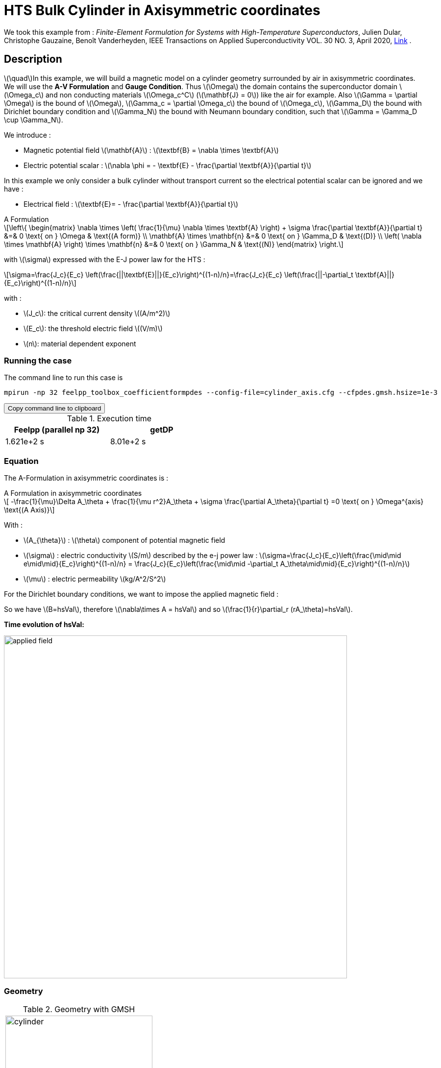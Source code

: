 :page-plotly: true
:page-vtkjs: true

= HTS Bulk Cylinder in Axisymmetric coordinates
:page-tags: cylinder
:page-illustration: Examples/cyl_A_axi_B.png 
:description: Magnetic transient model on a HTS bulk cylinder geometry surrounded by air in axisymmetric coordinates using the A Formulation and the E-J power law.

:stem: latexmath
:toc: left



:uri-data: https://github.com/feelpp/feelpp-hts/blob/master/src/cases
:uri-data-edit: https://github.com/feelpp/feelpp-hts/edit/master/src/cases

We took this example from : [[dular]] __Finite-Element Formulation for Systems with High-Temperature Superconductors__, Julien Dular, Christophe Gauzaine, Benoît Vanderheyden, IEEE Transactions on Applied Superconductivity VOL. 30 NO. 3, April 2020, https://www.htsmodelling.com/?page_id=748#Ferro[Link] .

== Description
stem:[\quad]In this example, we will build a magnetic model on a cylinder geometry surrounded by air in axisymmetric coordinates. We will use the *A-V Formulation* and *Gauge Condition*.
Thus stem:[\Omega] the domain contains the superconductor domain stem:[\Omega_c] and non conducting materials stem:[\Omega_c^C] (stem:[\mathbf{J} = 0]) like the air for example. Also stem:[\Gamma = \partial \Omega] is the bound of stem:[\Omega], stem:[\Gamma_c = \partial \Omega_c] the bound of stem:[\Omega_c], stem:[\Gamma_D] the bound with Dirichlet boundary condition and stem:[\Gamma_N] the bound with Neumann boundary condition, such that stem:[\Gamma = \Gamma_D \cup \Gamma_N].

We introduce : 

* Magnetic potential field stem:[\mathbf{A}] : stem:[\textbf{B} = \nabla \times \textbf{A}]

* Electric potential scalar : stem:[\nabla \phi = - \textbf{E} - \frac{\partial \textbf{A}}{\partial t}]

In this example we only consider a bulk cylinder without transport current so the electrical potential scalar can be ignored and we have :

* Electrical field : stem:[\textbf{E}= - \frac{\partial \textbf{A}}{\partial t}]

[example,caption="",title="A Formulation"]
[[a_formulation]]
====
[stem]
++++
\left\{ \begin{matrix}
	\nabla \times \left( \frac{1}{\mu} \nabla \times \textbf{A} \right) + \sigma \frac{\partial \textbf{A}}{\partial t}   &=& 0 \text{ on } \Omega & \text{(A form)} \\
	\mathbf{A} \times \mathbf{n} &=& 0 \text{ on } \Gamma_D & \text{(D)} \\
	\left( \nabla \times \mathbf{A} \right) \times \mathbf{n} &=& 0 \text{ on } \Gamma_N & \text{(N)}
\end{matrix} \right.
++++


with stem:[\sigma] expressed with the E-J power law for the HTS :
[stem]
++++
\sigma=\frac{J_c}{E_c} \left(\frac{||\textbf{E}||}{E_c}\right)^{(1-n)/n}=\frac{J_c}{E_c} \left(\frac{||-\partial_t \textbf{A}||}{E_c}\right)^{(1-n)/n}
++++

with :

* stem:[J_c]: the critical current density stem:[(A/m^2)]

* stem:[E_c]: the threshold electric field stem:[(V/m)]

* stem:[n]: material dependent exponent

====


=== Running the case

The command line to run this case is

[[command-line]]
[source,sh]
----
mpirun -np 32 feelpp_toolbox_coefficientformpdes --config-file=cylinder_axis.cfg --cfpdes.gmsh.hsize=1e-3
----

++++
<button class="btn" data-clipboard-target="#command-line">
Copy command line to clipboard
</button>
++++

.Execution time

[width="50%",options="header,footer"]
|====================
| Feelpp (parallel np 32)  | getDP
| 1.621e+2 s | 8.01e+2 s
|====================

=== Equation 

The  A-Formulation in axisymmetric coordinates is :

[example,caption="",title="A Formulation in axisymmetric coordinates"]
====
[stem]
++++
    -\frac{1}{\mu}\Delta A_\theta  + \frac{1}{\mu r^2}A_\theta + \sigma \frac{\partial A_\theta}{\partial t} =0  \text{ on } \Omega^{axis}  \text{(A Axis)} 
++++

With : 

* stem:[A_{\theta}] : stem:[\theta] component of potential magnetic field

* stem:[\sigma] : electric conductivity stem:[S/m] described by the e-j power law : 
stem:[\sigma=\frac{J_c}{E_c}\left(\frac{\mid\mid e\mid\mid}{E_c}\right)^{(1-n)/n} = \frac{J_c}{E_c}\left(\frac{\mid\mid -\partial_t A_\theta\mid\mid}{E_c}\right)^{(1-n)/n}]

* stem:[\mu] : electric permeability stem:[kg/A^2/S^2]
====

For the Dirichlet boundary conditions, we want to impose the applied magnetic field :

So we have stem:[B=hsVal], therefore stem:[\nabla\times A = hsVal] and  so stem:[\frac{1}{r}\partial_r (rA_\theta)=hsVal].

**Time evolution of hsVal:**

image:Cylinder/A-Formulation/cfpdes_axis/applied_field.png[,width=700]


=== Geometry

.Geometry with GMSH
|====
|image:Cylinder/A-Formulation/cfpdes_axis/cylinder.png[,width=300]
|====

.Mesh with GMSH
|====
|image:Cylinder/A-Formulation/cfpdes_axis/cylinder_mesh.png[,width=300]
|====

== Input

.Parameter table

[width="100%",options="header,footer"]
|====================
| Notation | Description  | Value  | Unit  | Note
5+s|Global parameters
| stem:[t] | times |  | s |
| stem:[tf] | final time | 15 | s |
|stem:[A_\theta] | magnetic potential field | |stem:[T m] |
|stem:[bmax]| Maximal applied field| 1 | stem:[T] |
| stem:[rate] | rate of the applied field raise | stem:[\frac{3}{tf}b_{max}] | stem:[T/s] |
|stem:[hsVal]| applied field| stem:[\begin{cases}rate*t &\quad\text{if }t<\frac{t_f}{3}\\b_{max} &\quad\text{if }t<\frac{2t_f}{3}\\b_{max} - (t-\frac{2t_f}{3})*rate &\quad\text{if }t>\frac{2t_f}{3}\end{cases}] | stem:[K] |

5+s|Air
| stem:[\mu=\mu_0] | magnetic permeability of vacuum | stem:[4\pi.10^{-7}] | stem:[kg \, m / A^2 / S^2] |

5+s|Cylinder
| stem:[\mu=\mu_0] | magnetic permeability of vacuum | stem:[4\pi.10^{-7}] | stem:[kg \, m / A^2 / S^2] |
| stem:[J_c] | critical current density | stem:[3.10^8] | stem:[A/m^2] |
| stem:[E_c] | threshold electric field | stem:[10^{-4}] |stem:[V/m] |
| stem:[n] | material dependent exponent | stem:[20] | |
| stem:[\sigma] | electrical conductivity (described by the stem:[E-J] power law) | stem:[\frac{J_c}{E_c}\left(\frac{\mid\mid e\mid\mid}{E_c}\right)^{(1-n)/n}] | stem:[S/m] |


|====================

== Data files

The case data files are available in Github link:{uri-data}/Cylinder/A-Formulation/cfpdes_axis[here]

* link:{uri-data}/Cylinder/A-Formulation/cfpdes_axis/cylinder_axis.cfg[CFG file] - [link:{uri-data-edit}/Cylinder/A-Formulation/cfpdes_axis/cylinder_axis.cfg[Edit the file]]
* link:{uri-data}/Cylinder/A-Formulation/cfpdes_axis/cylinder_axis.json[JSON file] - [link:{uri-data-edit}/Cylinder/A-Formulation/cfpdes_axis/cylinder_axis.json[Edit the file]]


=== Json file

==== Mesh

This section of the Model JSON file setup the mesh.

//.Example of Materials section
[source,json]
----
"Meshes":
    {
        "cfpdes":
        {
            "Import":
            {
                "filename":"$cfgdir/cylinder.geo"<1>
            }
        }
    },
----
<1> the geometric file

==== Materials

This section of the Model JSON file defines material properties linking the Physical Entities in the mesh data structures to these properties.

//.Example of Materials section
[source,json]
----
"Materials":
    {
        "Conductor":<1>
        {
            "markers":["Cylinder"],<1>
            
            "sigma":"jc / ec * 1.0 / ( epsSigma + (sqrt((-magnetic_dAtheta_dt)*(-magnetic_dAtheta_dt))/ec )^((n-1.0)/n) )
                        :jc:ec:n:epsSigma:magnetic_dAtheta_dt"<2>
        },
        "Air":<1>
        {
	        "markers":["Air","Spherical_shell"]<1>
        }
    },
----
<1> gives the name of the physical entity (here `Physical Surface`) associated to the Material.
<2> stem:[\sigma]  is defined by the E-J power law

==== Models

This section of the Model JSON file defines material properties linking the Physical Entities in the mesh data structures to these properties.

//.Example of Materials section
[source,json]
----
"Models":<1>
    {
        "cfpdes":{
            "equations":"magnetic"<2>
        },
        "magnetic":{<3>
            "common":{
                "setup":{
                    "unknown":
                    {
                        "basis":"Pch1",<4>
                        "name":"Atheta",<5>
                        "symbol":"Atheta"<6>
                    }
                }
            },
            "models":[<7>
                {<8>
                "name":"magnetic_Conductor",
                "materials":"Conductor",<9>
                "setup":{
                    "coefficients":{<10>
                        "c":"x/mu:x:mu",
                        "a":"1/mu/x:mu:x",
                        "f":"0.",
                        "d":"materials_Conductor_sigma*x:materials_Conductor_sigma:x"
                    }
                }
            },{<8>
                "name":"magnetic_Air",
                "materials":"Air",<9>
                "setup":{
                    "coefficients":{<10>
                        "c":"x/mu:x:mu",
                        "a":"1/mu/x:mu:x"
                    }
                }
            }]
        }
    },
----
<1> start section `Models` defined by the toolbox to define the main configuration and particularly the set of equations to be solved
<2> set of equations to be solved
<3> toolbox keyword that allows identifying the kind of model
<4> equation unknown's basis
<5> equation unknown's name
<6> equation unknown's symbol
<7> models for the different materials
<8> start JSON object of first model
<9> list of materials associated to the model
<10> CFPDES coefficients




==== Boundary Conditions

This section of the Model JSON file defines the boundary conditions.

[source,json]
----
"BoundaryConditions":
    {
        "magnetic": <1>
        {
            "Dirichlet": <2>
            {
                "magdir":
                {
                    "markers":["Symmetry_line","Exterior_boundary"], <3>
                    "expr":"x/2 *hsVal:x:hsVal"
                }
            }
        }
    },
----
<1> the field name of the toolbox to which the boundary condition is associated
<2> the type of boundary condition to apply, here `Dirichlet`
<3> the physical entity (associated to the mesh) to which the condition is applied


==== Post Process
[source,json]
----
"PostProcess":
    {
        "use-model-name":1,
        "magnetic":<1>
        {
            "Exports":<2>
            {
                "fields":["Atheta"],<3>
                "expr":<4>
                {
                    "B":<5>
                    {
                        "expr":"{-magnetic_grad_Atheta_1,magnetic_grad_Atheta_0+magnetic_Atheta/x}
                                    :magnetic_grad_Atheta_0:magnetic_grad_Atheta_1:magnetic_Atheta:x",
                        "representation":["element"]
                    },
                    "j_th":<6>
                    {
                        "expr":"-materials_Conductor_sigma*magnetic_dAtheta_dt:materials_Conductor_sigma:magnetic_dAtheta_dt",
                        "markers":["Cylinder"]<7>
                    }
                }
            }
        }
    }
}
----
<1> the field name of the toolbox to which the post-processing is associated
<2> the `Exports` identifies the toolbox fields that have to be exported for visualisation
<3> the list of fields to be exported
<4> the list of expressions assiocated to the fields to be exported
<5> `B` is for the magnetic flux density
<6> `j_th` is for the current density
<7> the physical entity (associated to the mesh) to which the expression is applied

=== CFG file

The Model CFG (`.cfg`) files allow to pass command line options to {feelpp} applications. In particular, it allows to  define the solution strategy and configure the linear/non-linear algebraic solvers.

The Cfg file used is
----
directory=feelpp-hts/cylinder/Aform/cfpdes_axis<1>

case.dimension=2<2>

[cfpdes]<3>
filename=$cfgdir/cylinder_axis.json<4>

verbose_solvertimer=1<5>
solver=Picard-OLD<6>

ksp-monitor=1<7>
ksp-converged-reason=1<8>
snes-maxit=200<9>

[cfpdes.magnetic]<10>
bdf.order=2<11>

[ts]<12>
time-initial=0<13>
time-step=1<14>
time-final=15<15>
restart.at-last-save=true<16>
----
<1> the directory where the results are exported
<2>	the dimension of the application, by default 3D
<3> toolbox prefix
<4> the associated Json file
<5> information on solver time
<6> the non-linear solver
<7> ksp-monitor
<8> ksp-converged-reason
<9> maximum number of iteration
<10> cfpdes.magnetic
<11> cfpdes.magnetic order
<12> time setup
<13> time initial
<14> time step
<15> time final
<16> restart at last save

== Result

=== Electric current density


video::khBVxZEKc3Y[youtube, title="Electric current density stem:[J (A/m^2)]", width=720, height=400]

We compare the current density profiles with *Feelpp* and *getDP* on the stem:[O_r] axis, at the mid-height of the cylinder, at time stem:[t_3] for a maximum applied field of 1 T and stem:[n=20].

[plotly,https://gist.githubusercontent.com/jermuzet/f0e0c3964961d5ff24b3f6112a5ee8c2/raw/412e1e1966ba253110630b173475c16d285f0457/Cylinder_Aform_axi_J.csv]
....
// global d
const data = [{
  name: 'Feel++',
  type: 'scatter',
  x: d.map(i => i['x']),
  y: d.map(i => i['Feel++']),
  showlegend: true,
  line: {color: '#2E64FE'}
},
{
  name: 'getDP',
  type: 'scatter',
  x: d.map(i => i['x']),
  y: d.map(i => i['getDP']),
  showlegend: true,
  line: {color: '#FF8000'}
}]
const layout = {
  title: 'Current Density',
  xaxis: {title: 'r (m)'},
  yaxis: {title:'J/Jc'}
}
....
// ++++
// <div id="myDiv"></div>
//     <script type="text/javascript">

//     function makeplot() {

//         Plotly.d3.csv("https://gist.githubusercontent.com/jermuzet/0498764d7cab9c655f30281d562c44f8/raw/b0267dbe1e310855885f03dbcaf8563f54afecb4/feelaformaxi_jline.csv", function(file1) {
//             Plotly.d3.csv("https://gist.githubusercontent.com/jermuzet/14683d5efca480015e4af9f2d41a78b1/raw/ccc70c40e615acc160b6e0ffdc854679f23cd20f/jline.csv", function(file2) {
//                 processData(file1,file2);});
//         });
//     };
    


//     function processData(file1,file2) {
//         console.log(file1);
//         var x1 = [], y = [], x2 =[], z=[], standard_deviation = [];

//         for (var i=0; i<file1.length; i++) {
//             row1 = file1[i];
//             x1.push( row1['Points:0'] );
//             y.push( -row1['cfpdes.magnetic.expr.j_th'] /3e8);
//         }
//         for (var i=0; i<file2.length; i++) {
//             row2 = file2[i];
//             x2.push( row2['X'] );
//             z.push( row2['getDP_t3'] /3e8);
//         }

//         console.log( 'X1',x1, 'SD',standard_deviation );
//         console.log( 'Y',y, 'SD',standard_deviation );
//         console.log( 'X2',x2, 'SD',standard_deviation );
//         console.log( 'Z',z, 'SD',standard_deviation );
//         makePlotly( x1, y, x2, z, standard_deviation );
//     }


//     function makePlotly( x1, y, x2, z, standard_deviation ){
//         var plotDiv = document.getElementById("plot");
//         var traces1 = {
//             x: x1,
//             y: y,
//             name: 'Feelpp'
//         };

//         var traces2 = {
//             x: x2,
//             y: z,
//             name: 'getDP'
//         };

//         var data = [traces1, traces2];

//         Plotly.newPlot('myDiv', data, {title: 'J_theta/J_c on the Or axis of the cylinder'});
//     };

//     makeplot();

//     </script>

// ++++
[cols="a"]
|===
^|*L2 Relative Error Norm* : stem:[25.09 \%]
|===

=== Magnetic flux density

video::v6K1I5i472s[youtube, title="Magnetic flux density stem:[B (T)]", width=720, height=400]


We compare the distribution of the z-component of the magnetic flux density 2mm above the cylinder at the instants stem:[t_1], stem:[t_2] and stem:[t_3] with *Feelpp* and *getDP*.


[plotly,https://gist.githubusercontent.com/jermuzet/3d503631cbd555c9c595f22e3f2eaf29/raw/180bce0567d4344728879b723ae65fc449c48f84/Cylinder_Aform_axi_B.csv]
....
// global d
const data = [{
  name: 'Feel++ t1',
  type: 'scatter',
  x: d.map(i => i['x']),
  y: d.map(i => i['Feel++_t1']),
  showlegend: true,
  line: {color: '#088A08'}
},
{
  name: 'getDP t1',
  type: 'scatter',
  x: d.map(i => i['x']),
  y: d.map(i => i['getDP_t1']),
  showlegend: true,
  line: {color: '#81F781'}
},
{
  name: 'Feel++ t2',
  type: 'scatter',
  x: d.map(i => i['x']),
  y: d.map(i => i['Feel++_t2']),
  showlegend: true,
  line: {color: '#084B8A'}
},
{
  name: 'getDP t2',
  type: 'scatter',
  x: d.map(i => i['x']),
  y: d.map(i => i['getDP_t2']),
  showlegend: true,
  line: {color: '#2ECCFA'}
},
{
  name: 'Feel++ t3',
  type: 'scatter',
  x: d.map(i => i['x']),
  y: d.map(i => i['Feel++_t3']),
  showlegend: true,
  line: {color: '#B40404'}
},
{
  name: 'getDP t3',
  type: 'scatter',
  x: d.map(i => i['x']),
  y: d.map(i => i['getDP_t3']),
  showlegend: true,
  line: {color: '#FAAC58'}
}]
const layout = {
  title: 'Magnetic Flux Density',
  xaxis: {title: 'r (m)'},
  yaxis: {title: 'Bz (T)'}
}
....
// ++++
// <div id="myDiv2"></div>
//     <script type="text/javascript">

//     function makeplot2() {

//         Plotly.d3.csv("https://gist.githubusercontent.com/jermuzet/90fe45d798639b02759ec62992630e74/raw/72bd00db2895bb204e1b0ad860ec3110e0fc134c/feelaformaxi_b_t1.csv", function(file1) {
//             Plotly.d3.csv("https://gist.githubusercontent.com/jermuzet/dd4592cf880455d5e13f3b9bc33e1925/raw/7ec6f079d5f6305b71d3caa6a146ed035a7ce5b0/feelaformaxi_b_t2.csv", function(file2) {
//                 Plotly.d3.csv("https://gist.githubusercontent.com/jermuzet/a7a17becfb51d9060c660d2d854ff146/raw/af71b36582c6c8e29e298b4fb3951ca10ad73db7/feelaformaxi_b_t3.csv", function(file3) {
//                     Plotly.d3.csv("https://gist.githubusercontent.com/jermuzet/03ab65c93d3eb3784739b2d0210e1b81/raw/1c2783601c378823572c5cee7ad6e122f9b3d7bd/getdpaformaxi_b_t1.csv", function(file4) {
//                         Plotly.d3.csv("https://gist.githubusercontent.com/jermuzet/e16dea426990083f3a252f1a08883955/raw/71b121bfef7e40d72483657c565dde6dfcccab60/getdpaformaxi_b_t2.csv", function(file5) {
//                             Plotly.d3.csv("https://gist.githubusercontent.com/jermuzet/5743a0b3ff9d43d5bde7bde4503296b6/raw/053822d054754969b01e098183e6449c2510b74c/getdpaformaxi_b_t3.csv", function(file6) {
//                                 processData2(file1,file2,file3,file4,file5,file6);
//                             });
//                         });
//                     });
//                 });
//             });
//         });
//     };
    


//     function processData2(file1,file2,file3,file4,file5,file6) {
//         console.log(file1);
//         var x1 = [], y1 = [], y2 = [], y3 = [], x2 =[], z1=[], z2 = [], z3 =[], standard_deviation = [];

//         for (var i=0; i<file1.length; i++) {
//             row1 = file1[i];
//             row2 = file2[i];
//             row3 = file3[i];
//             x1.push( row1['Points:0'] );
//             y1.push( row1['cfpdes.magnetic.expr.B:1']);
//             y2.push( row2['cfpdes.magnetic.expr.B:1']);
//             y3.push( row3['cfpdes.magnetic.expr.B:1']);
//         }
//         for (var i=0; i<file4.length; i++) {
//             row1 = file4[i];
//             row2 = file5[i];
//             row3 = file6[i];
//             x2.push( row1['X'] );
//             z1.push( row1['getDP_t1']);
//             z2.push( row2['getDP_t2']);
//             z3.push( row3['getDP_t3']);
//         }

//         makePlotly2( x1, y1, y2, y3, x2, z1, z2, z3, standard_deviation );
//     }


//     function makePlotly2( x1, y1, y2, y3, x2, z1, z2, z3, standard_deviation ){
//         var plotDiv = document.getElementById("plot");
//         var traces1 = {
//             x: x1,
//             y: y1,
//             name: 't1 (Feelpp)',
//             mode: 'lines',
//             line: {
//                 color: 'red',
//                 width:4
//             }
//         };
//         var traces2 = {
//             x: x1,
//             y: y2,
//             name: 't2 (Feelpp)',
//             mode: 'lines',
//             line: {
//                 color: 'blue'
//             }
//         };
//         var traces3 = {
//             x: x1,
//             y: y3,
//             name: 't3 (Feelpp)',
//             mode: 'lines',
//             line: {
//                 color: 'green'
//             }
//         };

//         var traces4 = {
//             x: x2,
//             y: z1,
//             name: 't1 (getDP)',
//             mode: 'lines',
//             line: {
//                 color: 'indianred'
//             }
//         };
//         var traces5 = {
//             x: x2,
//             y: z2,
//             name: 't2 (getDP)',
//             mode: 'lines',
//             line: {
//                 color: 'dodgerblue'
//             }
//         };
//         var traces6 = {
//             x: x2,
//             y: z3,
//             name: 't3 (getDP)',
//             mode: 'lines',
//             line: {
//                 color: 'lightgreen'
//             }
//         };

//         var data = [traces1, traces2, traces3, traces4, traces5, traces6];

//         Plotly.newPlot('myDiv2', data, {title: 'Distribution of the z-component of the magnetic flux density'});
//     };

//     makeplot2();

//     </script>

// ++++

[cols="1,3"]
|===
|*t1* stem:[=5s]
^|*L2 Relative Error Norm* : stem:[0.42 \%]
|*t2* stem:[=10s]
^|*L2 Relative Error Norm* : stem:[2.13 \%]
|*t3* stem:[=15s]
^|*L2 Relative Error Norm* : stem:[6.54 \%]
|===


=== Interactive view


[cols="a,a"]
|===
^|[vtkjs,https://girder.math.unistra.fr/api/v1/item/64ca5ff2b0e9570499e1cc8b/download]
----
{
  "fields": [
    {
      "scene": "magfield",
      "name": "Magnetic Field B"
    },
    {
      "scene": "currden",
      "name": "Current Density J"
    },
    {
      "scene": "magpot",
      "name": "Magnetic Potential A"
    }
  ]
}
---- ^| [vtkjs,https://girder.math.unistra.fr/api/v1/item/64ca5ff2b0e9570499e1cc88/download]
----
{
  "fields": [
    {
      "scene": "magfield",
      "name": "Magnetic Field B"
    },
    {
      "scene": "currden",
      "name": "Current Density J"
    },
    {
      "scene": "magpot",
      "name": "Magnetic Potential A"
    }
  ]
}
----
^| stem:[t=5s] ^| stem:[t=10s]
2+^|[vtkjs,https://girder.math.unistra.fr/api/v1/item/64ca5ff2b0e9570499e1cc85/download]
----
{
  "fields": [
    {
      "scene": "magfield",
      "name": "Magnetic Field B"
    },
    {
      "scene": "currden",
      "name": "Current Density J"
    },
    {
      "scene": "magpot",
      "name": "Magnetic Potential A"
    }
  ]
}
---- 
2+^| stem:[t=15s]
|===